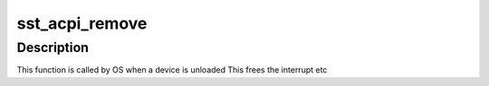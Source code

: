 .. -*- coding: utf-8; mode: rst -*-
.. src-file: sound/soc/intel/atom/sst/sst_acpi.c

.. _`sst_acpi_remove`:

sst_acpi_remove
===============

.. c:function:: int sst_acpi_remove(struct platform_device *pdev)

    remove function

    :param struct platform_device \*pdev:
        platform device structure

.. _`sst_acpi_remove.description`:

Description
-----------

This function is called by OS when a device is unloaded
This frees the interrupt etc

.. This file was automatic generated / don't edit.

